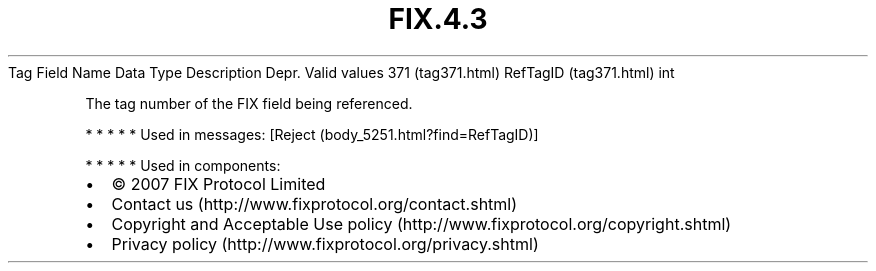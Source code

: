 .TH FIX.4.3 "" "" "Tag #371"
Tag
Field Name
Data Type
Description
Depr.
Valid values
371 (tag371.html)
RefTagID (tag371.html)
int
.PP
The tag number of the FIX field being referenced.
.PP
   *   *   *   *   *
Used in messages:
[Reject (body_5251.html?find=RefTagID)]
.PP
   *   *   *   *   *
Used in components:

.PD 0
.P
.PD

.PP
.PP
.IP \[bu] 2
© 2007 FIX Protocol Limited
.IP \[bu] 2
Contact us (http://www.fixprotocol.org/contact.shtml)
.IP \[bu] 2
Copyright and Acceptable Use policy (http://www.fixprotocol.org/copyright.shtml)
.IP \[bu] 2
Privacy policy (http://www.fixprotocol.org/privacy.shtml)
